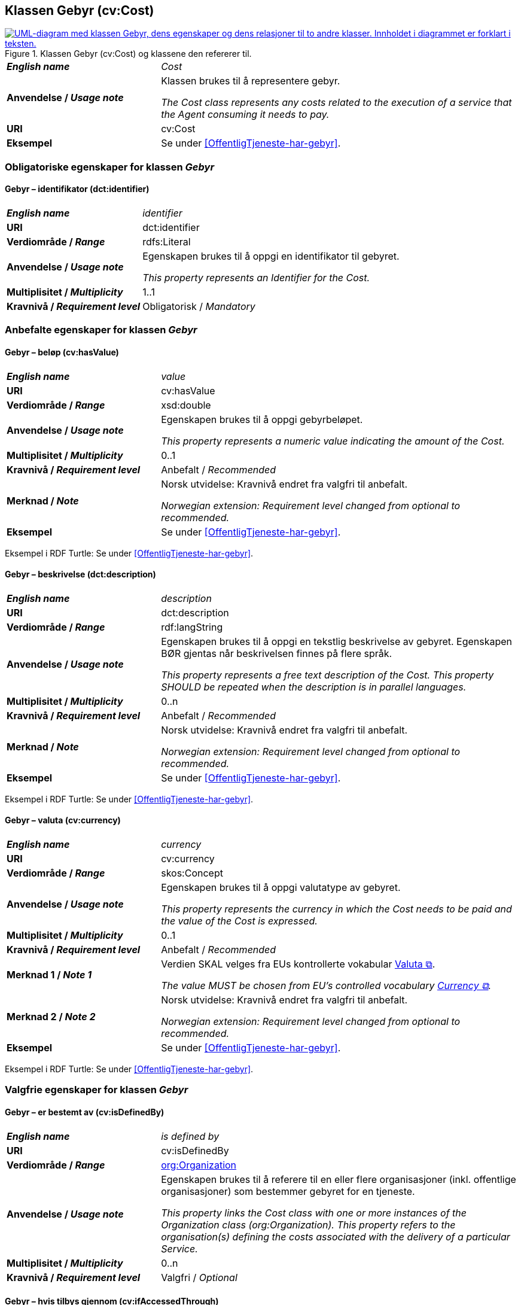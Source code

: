 == Klassen Gebyr (cv:Cost) [[Gebyr]]

[[img-KlassenGebyr]]
.Klassen Gebyr (cv:Cost) og klassene den refererer til.
[link=images/KlassenGebyr.png]
image::images/KlassenGebyr.png[alt="UML-diagram med klassen Gebyr, dens egenskaper og dens relasjoner til to andre klasser. Innholdet i diagrammet er forklart i teksten."]

[cols="30s,70d"]
|===
| _English name_ | _Cost_
| Anvendelse / _Usage note_ | Klassen brukes til å representere gebyr.

_The Cost class represents any costs related to the execution of a service that the Agent consuming it needs to pay._
| URI | cv:Cost
| Eksempel | Se under <<OffentligTjeneste-har-gebyr>>.
|===

=== Obligatoriske egenskaper for klassen _Gebyr_ [[Gebyr-obligatoriske-egenskaper]]

==== Gebyr – identifikator (dct:identifier) [[Gebyr-identifikator]]

[cols="30s,70d"]
|===
| _English name_ | _identifier_
| URI | dct:identifier
| Verdiområde / _Range_ | rdfs:Literal
| Anvendelse / _Usage note_ | Egenskapen brukes til å oppgi en identifikator til gebyret.

_This property represents an Identifier for the Cost._
| Multiplisitet / _Multiplicity_ | 1..1
| Kravnivå / _Requirement level_ | Obligatorisk / _Mandatory_
|===

=== Anbefalte egenskaper for klassen _Gebyr_ [[Gebyr-anbefalte-egenskaper]]

==== Gebyr – beløp (cv:hasValue) [[Gebyr-beløp]]

[cols="30s,70d"]
|===
| _English name_ | _value_
| URI | cv:hasValue
| Verdiområde / _Range_ |  xsd:double
| Anvendelse / _Usage note_ | Egenskapen brukes til å oppgi gebyrbeløpet.

_This property represents a numeric value indicating the amount of the Cost._
| Multiplisitet / _Multiplicity_ | 0..1
| Kravnivå / _Requirement level_ | Anbefalt / _Recommended_
| Merknad / _Note_ | Norsk utvidelse: Kravnivå endret fra valgfri til anbefalt.

_Norwegian extension: Requirement level changed from optional to recommended._
| Eksempel | Se under <<OffentligTjeneste-har-gebyr>>.
|===

Eksempel i RDF Turtle: Se under <<OffentligTjeneste-har-gebyr>>.

==== Gebyr – beskrivelse (dct:description) [[Gebyr-beskrivelse]]

[cols="30s,70d"]
|===
| _English name_ | _description_
| URI | dct:description
| Verdiområde / _Range_ | rdf:langString
| Anvendelse / _Usage note_ | Egenskapen brukes til å oppgi en tekstlig beskrivelse av gebyret. Egenskapen BØR gjentas når beskrivelsen finnes på flere språk.

_This property represents a free text description of the Cost. This property SHOULD be repeated when the description is in parallel languages._
| Multiplisitet / _Multiplicity_ | 0..n
| Kravnivå / _Requirement level_ | Anbefalt / _Recommended_
| Merknad / _Note_ | Norsk utvidelse: Kravnivå endret fra valgfri til anbefalt.

_Norwegian extension: Requirement level changed from optional to recommended._
| Eksempel | Se under <<OffentligTjeneste-har-gebyr>>.
|===

Eksempel i RDF Turtle: Se under <<OffentligTjeneste-har-gebyr>>.

==== Gebyr – valuta (cv:currency) [[Gebyr-valuta]]

[cols="30s,70d"]
|===
| _English name_ | _currency_
| URI | cv:currency
| Verdiområde / _Range_ |  skos:Concept
| Anvendelse / _Usage note_ | Egenskapen brukes til å oppgi valutatype av gebyret.

_This property represents the currency in which the Cost needs to be paid and the value of the Cost is expressed._
| Multiplisitet / _Multiplicity_ | 0..1
| Kravnivå / _Requirement level_ | Anbefalt / _Recommended_
| Merknad 1 / _Note 1_ | Verdien SKAL velges fra EUs kontrollerte vokabular https://op.europa.eu/en/web/eu-vocabularies/concept-scheme/-/resource?uri=http://publications.europa.eu/resource/authority/currency[Valuta &#x29C9;, window="_blank", role="ext-link"].

__The value MUST be chosen from EU's controlled vocabulary https://op.europa.eu/en/web/eu-vocabularies/concept-scheme/-/resource?uri=http://publications.europa.eu/resource/authority/currency[Currency &#x29C9;, window="_blank", role="ext-link"].__
| Merknad 2 / _Note 2_ | Norsk utvidelse: Kravnivå endret fra valgfri til anbefalt.

_Norwegian extension: Requirement level changed from optional to recommended._
| Eksempel | Se under <<OffentligTjeneste-har-gebyr>>.
|===

Eksempel i RDF Turtle: Se under <<OffentligTjeneste-har-gebyr>>.

=== Valgfrie egenskaper for klassen _Gebyr_ [[Gebyr-valgfrie-egenskaper]]

==== Gebyr – er bestemt av (cv:isDefinedBy) [[Gebyr-erBestemtAv]]

[cols="30s,70d"]
|===
| _English name_ | _is defined by_
| URI | cv:isDefinedBy
| Verdiområde / _Range_ | <<Organisasjon, org:Organization>>
| Anvendelse / _Usage note_ | Egenskapen brukes til å referere til en eller flere organisasjoner (inkl. offentlige organisasjoner) som bestemmer gebyret for en tjeneste.

_This property links the Cost class with one or more instances of the Organization class (org:Organization). This property refers to the organisation(s) defining the costs associated with the delivery of a particular Service._
| Multiplisitet / _Multiplicity_ | 0..n
| Kravnivå / _Requirement level_ | Valgfri / _Optional_
|===

==== Gebyr – hvis tilbys gjennom (cv:ifAccessedThrough) [[Gebyr-hvisTilbysGjennom]]

[cols="30s,70d"]
|===
| _English name_ | _if accessed through_
| URI | cv:ifAccessedThrough
| Verdiområde / _Range_ | <<Tjenestekanal, cv:Channel>>
| Anvendelse / _Usage note_ | Egenskapen brukes til å referere til en tjenestekanal som det aktuelle gebyret er spesifikt for.

_Where the cost varies depending on the channel used, for example, if accessed through an online service cf. accessed at a physical location, the cost can be linked to the channel using the If Accessed Through property._
| Multiplisitet / _Multiplicity_ | 0..1
| Kravnivå / _Requirement level_ | Valgfri / _Optional_
|===
